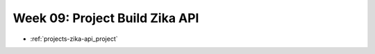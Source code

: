 .. _week-09:

===============================
Week 09: Project Build Zika API
===============================

- :ref:`projects-zika-api_project`